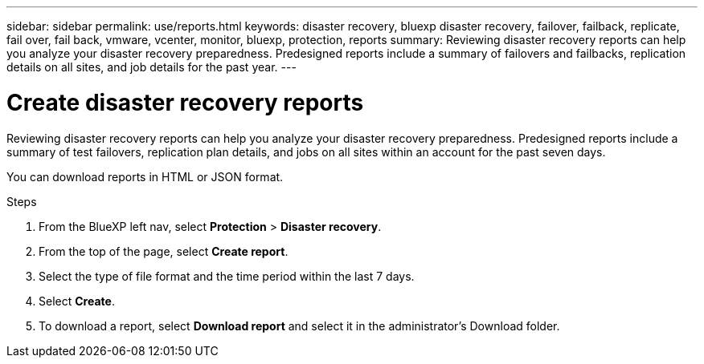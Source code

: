 ---
sidebar: sidebar
permalink: use/reports.html
keywords: disaster recovery, bluexp disaster recovery, failover, failback, replicate, fail over, fail back, vmware, vcenter, monitor, bluexp, protection, reports
summary: Reviewing disaster recovery reports can help you analyze your disaster recovery preparedness. Predesigned reports include a summary of failovers and failbacks, replication details on all sites, and job details for the past year. 
---

= Create disaster recovery reports
:hardbreaks:
:icons: font
:imagesdir: ../media/use/

[.lead]
Reviewing disaster recovery reports can help you analyze your disaster recovery preparedness. Predesigned reports include a summary of test failovers, replication plan details, and jobs on all sites within an account for the past seven days. 

You can download reports in HTML or JSON format. 
 

.Steps 
 . From the BlueXP left nav, select *Protection* > *Disaster recovery*. 
. From the top of the page, select *Create report*.
. Select the type of file format and the time period within the last 7 days. 
. Select *Create*. 

. To download a report, select *Download report* and select it in the administrator's Download folder.  


//.Steps from the Reports menu option

//. From the BlueXP left nav, select *Protection* > *Disaster recovery*. 
//. From the top menu, select *Reports*. 
//+
//image:dr-reports.png[Reports page]
//. Before you create or download a report, refresh the data by clicking the *Refresh* option. 
//. Select a report from the *Ready-made* tab or create your own report on the *Custom* tab. 

//. Download a report by clicking on *Download*. 



//== Create your own disaster recovery report

//You can create a custom report where you can specify the sites, replication plans, and data. You can specify whether to include failover and failback summaries for the past year, VM details for each replication plan, and job details for each replication plan for the past year. 

//. From the top menu, select *Reports*. 
//. Before you create a report, refresh the data by clicking the *Refresh* option. 
//. Select the *Custom* tab. 
//. Select *Add* to add a new report. 
//+
//image:dr-reports-add.png[Add custom report dialog]
//. Select the options to customize your report: 
//** Sites
//** Replication plans
//** Data
//*** Summary of failover and failbacks for the past year
//*** VM details for each replication plan
//*** Job details for each replication plan for the past year

//. Select *Add* to add a new report. 
//+
//Your custom report appears on the list of Custom reports. 
//+
//TIP: To see all the sites or plans included in the report, click the number to the right of the report name or plan names. 

//. Download your custom report by clicking on *Download*. 
